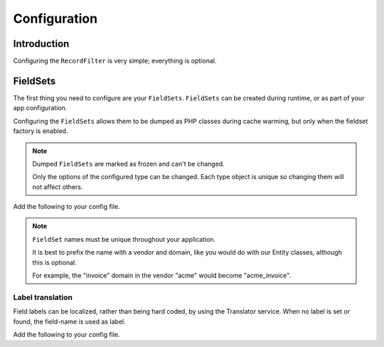 Configuration
=============

Introduction
------------

Configuring the ``RecordFilter`` is very simple; everything is optional.

FieldSets
---------

The first thing you need to configure are your ``FieldSets``. ``FieldSets`` can be
created during runtime, or as part of your app configuration.

Configuring the ``FieldSets`` allows them to be dumped as PHP classes
during cache warming, but only when the fieldset factory is enabled.

.. note::

    Dumped ``FieldSets`` are marked as frozen and can't be changed.

    Only the options of the configured type can be changed.
    Each type object is unique so changing them will not affect others.

Add the following to your config file.

.. configuration-block::

    .. code-block:: yaml

        # app/config/config.yml
        rollerworks_record_filter:
            factories:
                fieldset:
                    # Set auto generation to true, or else the dumping is not performed during cache warming
                    auto_generate: true

                    # The namespace created FieldSets are stored under
                    # Default is %rollerworks_record_filter.filters_namespace%
                    namespace: RecordFilter

            fieldsets:
                # Note: the set_name must be unique trough out your application
                set_name:
                    fields:
                        # The fieldname must be unique 'per fieldset'
                        field_name:
                            # Everything below is optional/can be omitted, and defaults to false and null respectively
                            required:         false
                            accept_ranges:    false
                            accept_compares:  false

                            # Label can be hardcoded or null for translatable (see below)
                            label:            null

                            # The type must be either

                            # a string referring to the filter-type name (as registered alias in the DIC) or null
                            type: null

                            # or an array when using parameters
                            type: { name: type, params: { param1: value } }

                            # Class property reference, this is needed when Doctrine or similar is used
                            # Class must be an fully qualified class name with namespace
                            ref:
                                class:    Full\Class\Name

                                # Property, NOT the filter field-name
                                property: property-name

                    # And/or you can import using the class metadata.
                    # Explicit fields defined above will overwrite imported ones.
                    import:
                        -
                            # Class must be an fully qualified class name with namespace
                            class: Full\Class\Name

                            # You can either specify fields that must be imported or fields that must be excluded.
                            # Only include_fields or exclude_fields, not both. include prevails over exclude

                            # Only import these fields (by fieldname not property-name)
                            include_fields: [ id, name ]

                            # Only import fields not present in this list
                            exclude_fields: [ id, name ]

    .. code-block:: php

        // app/config/config.php
        $container->loadFromExtension('rollerworks_record_filter', array(
            /* ... */
            'factories' => array(
                /* ... */
                'fieldset' => array(
                    // Set auto generation to true, or else the dumping is not performed during cache warming
                    'auto_generate' => true,

                    // The namespace created FieldSets are stored under
                    // Default is %rollerworks_record_filter.filters_namespace%
                    'namespace' => 'RecordFilter',

                    /* ... */
                ),
            ),

            'fieldsets' => array(
                // Note: set_name must be unique for your application
                'set_name' => array(
                    'fields' => array(
                        // The fieldname must be unique per fieldset
                        'field_name' => array(
                            // Every option is optional and defaults to false and null respectively
                            'required'        => false,
                            'accept_ranges'   => false,
                            'accept_compares' => false,

                            // Label can be hardcoded or translatable (see below)
                            'label' => null,

                            // The type must be either alias-name of the type or null
                            // Or an array when using parameters
                            'type' => array('name' => 'type', 'params' => array('param1' => 'value'))

                            // Class property reference, this is needed when Doctrine or similar is used
                            // Class must be an fully qualified class name with namespace
                            'ref' => array(
                                'class'    => 'Full\Class\Name',

                                // Property, NOT the filter field-name
                                'property' => 'property-name',
                            )
                        ),

                        // And/or you can import the class metadata.
                        // Explicit fields defined above will overwrite imported ones.
                        'import' => array(
                            array(
                                // Class must be an fully qualified class name with namespace
                                'class'    => 'Full\Class\Name',

                                // You can either specify fields that must be imported or fields that must be excluded.
                                // Only include_fields or exclude_fields, not both. include prevails over exclude

                                // Only import only these fields (by fieldname not property-name)
                                'include_fields' => array('id', 'name'),

                                // Only import only fields not present in this list
                                'exclude_fields' => array('id', 'name'),
                            ),
                        ),
                    ),
                ),
                /* ... */
            ),
        ));

.. note::

    ``FieldSet`` names must be unique throughout your application.

    It is best to prefix the name with a vendor and domain,
    like you would do with our Entity classes, although this is optional.

    For example, the "invoice" domain in the vendor "acme" would become
    "acme_invoice".

Label translation
~~~~~~~~~~~~~~~~~

Field labels can be localized, rather than being hard coded,
by using the Translator service. When no label is set or found,
the field-name is used as label.

Add the following to your config file.

.. configuration-block::

    .. code-block:: yaml

        # app/config/config.yml
        rollerworks_record_filter:
            factories:
                fieldset:
                    # Prefix the translator key with this.
                    # Fieldname "id" will then look something like labels.id
                    label_translator_prefix: ""

                    # Translator domain the labels are stored in
                    label_translator_domain: filters

    .. code-block:: php

        // app/config/config.php
        $container->loadFromExtension('rollerworks_record_filter', array(
            /* ... */
            'factories' => array(
                /* ... */
                'fieldset' => array(
                    // Prefix the translator key with this.
                    // Fieldname "id" will then look something like labels.id
                    'label_translator_prefix' => '',

                    // Translator domain the labels are stored in
                    'label_translator_domain' => 'filters',
                ),
            ),
        ));

